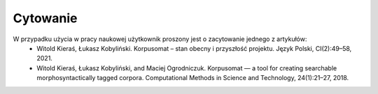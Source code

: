 Cytowanie
=====

W przypadku użycia w pracy naukowej użytkownik proszony jest o zacytowanie jednego z artykułów:
 - Witold Kieraś, Łukasz Kobyliński. Korpusomat – stan obecny i przyszłość projektu. Język Polski, CI(2):49–58, 2021. 
 - Witold Kieraś, Łukasz Kobyliński, and Maciej Ogrodniczuk. Korpusomat — a tool for creating searchable morphosyntactically tagged corpora. Computational Methods in Science and Technology, 24(1):21–27, 2018. 

